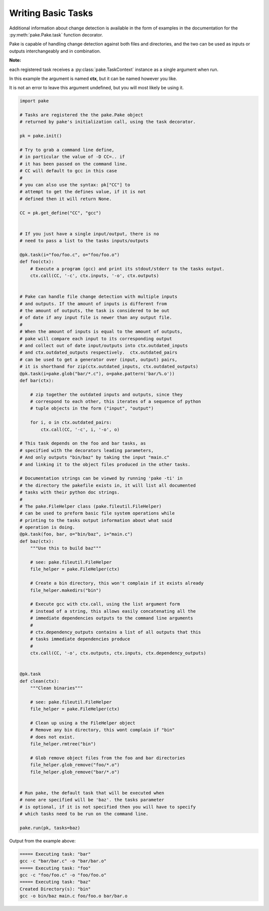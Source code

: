 Writing Basic Tasks
===================

Additional information about change detection is available in the form of examples in
the documentation for the :py:meth:`pake.Pake.task` function decorator.

Pake is capable of handling change detection against both files and directories, and the two can be used
as inputs or outputs interchangeably and in combination.


**Note:**

each registered task receives a :py:class:`pake.TaskContext` instance as a single argument when run.

In this example the argument is named **ctx**, but it can be named however you like.

It is not an error to leave this argument undefined, but you will most likely be using it.


.. code-block:: python

    import pake

    # Tasks are registered the the pake.Pake object
    # returned by pake's initialization call, using the task decorator.

    pk = pake.init()

    # Try to grab a command line define,
    # in particular the value of -D CC=.. if
    # it has been passed on the command line.
    # CC will default to gcc in this case
    #
    # you can also use the syntax: pk["CC"] to
    # attempt to get the defines value, if it is not
    # defined then it will return None.

    CC = pk.get_define("CC", "gcc")


    # If you just have a single input/output, there is no
    # need to pass a list to the tasks inputs/outputs

    @pk.task(i="foo/foo.c", o="foo/foo.o")
    def foo(ctx):
        # Execute a program (gcc) and print its stdout/stderr to the tasks output.
        ctx.call(CC, '-c', ctx.inputs, '-o', ctx.outputs)


    # Pake can handle file change detection with multiple inputs
    # and outputs. If the amount of inputs is different from
    # the amount of outputs, the task is considered to be out
    # of date if any input file is newer than any output file.
    #
    # When the amount of inputs is equal to the amount of outputs,
    # pake will compare each input to its corresponding output
    # and collect out of date input/outputs into ctx.outdated_inputs
    # and ctx.outdated_outputs respectively.  ctx.outdated_pairs
    # can be used to get a generator over (input, output) pairs,
    # it is shorthand for zip(ctx.outdated_inputs, ctx.outdated_outputs)
    @pk.task(i=pake.glob("bar/*.c"), o=pake.pattern('bar/%.o'))
    def bar(ctx):

        # zip together the outdated inputs and outputs, since they
        # correspond to each other, this iterates of a sequence of python
        # tuple objects in the form ("input", "output")

        for i, o in ctx.outdated_pairs:
            ctx.call(CC, '-c', i, '-o', o)

    # This task depends on the foo and bar tasks, as
    # specified with the decorators leading parameters,
    # And only outputs "bin/baz" by taking the input "main.c"
    # and linking it to the object files produced in the other tasks.

    # Documentation strings can be viewed by running 'pake -ti' in
    # the directory the pakefile exists in, it will list all documented
    # tasks with their python doc strings.
    #
    # The pake.FileHelper class (pake.fileutil.FileHelper)
    # can be used to preform basic file system operations while
    # printing to the tasks output information about what said
    # operation is doing.
    @pk.task(foo, bar, o="bin/baz", i="main.c")
    def baz(ctx):
        """Use this to build baz"""

        # see: pake.fileutil.FileHelper
        file_helper = pake.FileHelper(ctx)

        # Create a bin directory, this won't complain if it exists already
        file_helper.makedirs("bin")

        # Execute gcc with ctx.call, using the list argument form
        # instead of a string, this allows easily concatenating all the
        # immediate dependencies outputs to the command line arguments
        #
        # ctx.dependency_outputs contains a list of all outputs that this
        # tasks immediate dependencies produce
        #
        ctx.call(CC, '-o', ctx.outputs, ctx.inputs, ctx.dependency_outputs)


    @pk.task
    def clean(ctx):
        """Clean binaries"""

        # see: pake.fileutil.FileHelper
        file_helper = pake.FileHelper(ctx)

        # Clean up using a the FileHelper object
        # Remove any bin directory, this wont complain if "bin"
        # does not exist.
        file_helper.rmtree("bin")

        # Glob remove object files from the foo and bar directories
        file_helper.glob_remove("foo/*.o")
        file_helper.glob_remove("bar/*.o")


    # Run pake, the default task that will be executed when
    # none are specified will be 'baz'. the tasks parameter
    # is optional, if it is not specified then you will have to specify
    # which tasks need to be run on the command line.

    pake.run(pk, tasks=baz)


Output from the example above:

.. code-block:: bash

    ===== Executing task: "bar"
    gcc -c "bar/bar.c" -o "bar/bar.o"
    ===== Executing task: "foo"
    gcc -c "foo/foo.c" -o "foo/foo.o"
    ===== Executing task: "baz"
    Created Directory(s): "bin"
    gcc -o bin/baz main.c foo/foo.o bar/bar.o